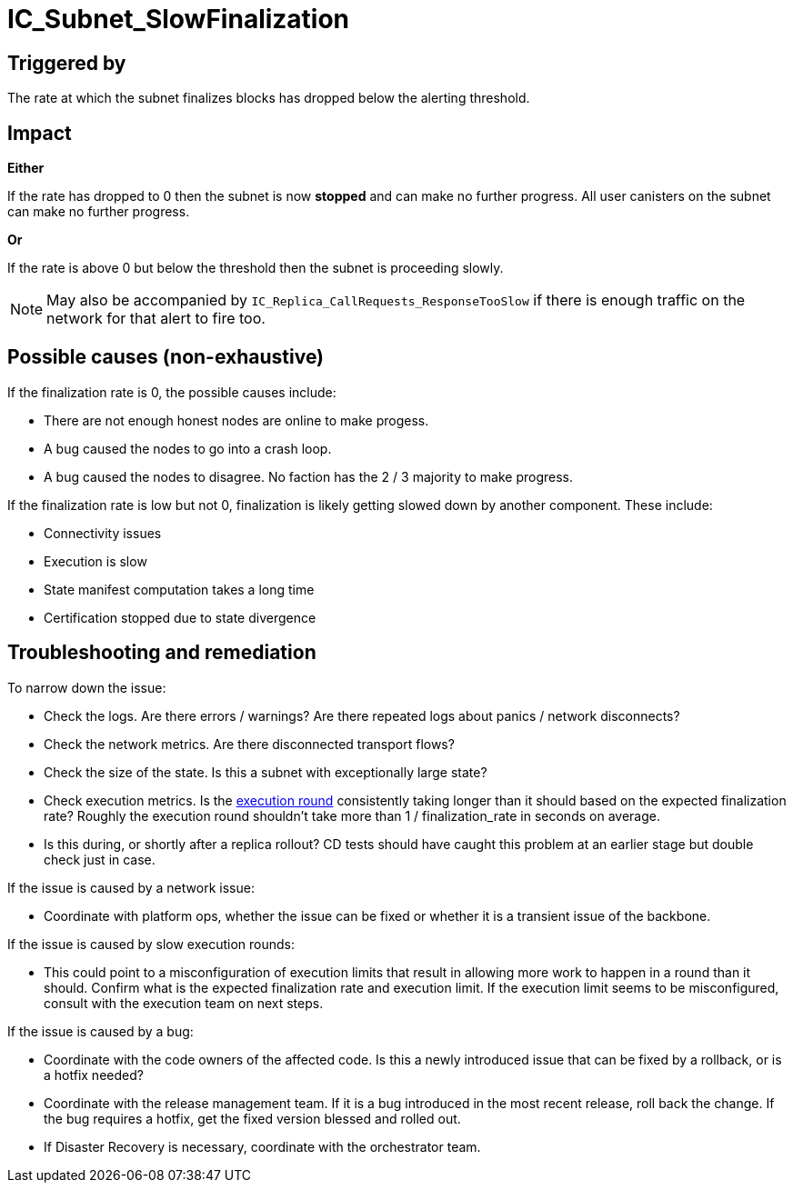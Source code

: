 // Refs
:url-execution-round-duration: https://grafana.dfinity.systems/d/YL3jINNGk/execution-metrics?viewPanel=24&orgId=1&from=now-30m&to=now&refresh=1m&var-ic=mercury&var-ic_subnet=All&var-instances=All&var-heatmap_period=$__auto_interval_heatmap_period

= IC_Subnet_SlowFinalization
ifdef::env-github,env-browser[:outfilesuffix:.adoc]

== Triggered by

The rate at which the subnet finalizes blocks has dropped below the
alerting threshold.

== Impact

*Either*

If the rate has dropped to 0 then the subnet is now
*stopped* and can make no further progress. All user canisters on the subnet
can make no further progress.

*Or*

If the rate is above 0 but below the threshold then the subnet is proceeding
slowly.

[NOTE]
====
May also be accompanied by `IC_Replica_CallRequests_ResponseTooSlow` if there
is enough traffic on the network for that alert to fire too.
====

== Possible causes (non-exhaustive)

If the finalization rate is 0, the possible causes include:

- There are not enough honest nodes are online to make progess.

- A bug caused the nodes to go into a crash loop.

- A bug caused the nodes to disagree. No faction has the 2 / 3 majority to make progress.


If the finalization rate is low but not 0, finalization is likely getting slowed down by another component.
These include:

- Connectivity issues

- Execution is slow

- State manifest computation takes a long time

- Certification stopped due to state divergence


== Troubleshooting and remediation

To narrow down the issue:

- Check the logs. Are there errors / warnings? Are there repeated logs about panics / network disconnects?

- Check the network metrics. Are there disconnected transport flows?

- Check the size of the state. Is this a subnet with exceptionally large state?

- Check execution metrics.
  Is the {url-execution-round-duration}[execution round] consistently taking longer than it should based on the expected finalization rate?
  Roughly the execution round shouldn't take more than 1 / finalization_rate in seconds on average.

- Is this during, or shortly after a replica rollout?
  CD tests should have caught this problem at an earlier stage but double check just in case.


If the issue is caused by a network issue:

- Coordinate with platform ops, whether the issue can be fixed or whether it is a transient issue of the backbone.


If the issue is caused by slow execution rounds:

- This could point to a misconfiguration of execution limits that result in allowing more work to happen in a round than it should.
  Confirm what is the expected finalization rate and execution limit.
  If the execution limit seems to be misconfigured, consult with the execution team on next steps.


If the issue is caused by a bug:

- Coordinate with the code owners of the affected code.
  Is this a newly introduced issue that can be fixed by a rollback, or is a hotfix needed?

- Coordinate with the release management team.
  If it is a bug introduced in the most recent release, roll back the change.
  If the bug requires a hotfix, get the fixed version blessed and rolled out.

- If Disaster Recovery is necessary, coordinate with the orchestrator team.



